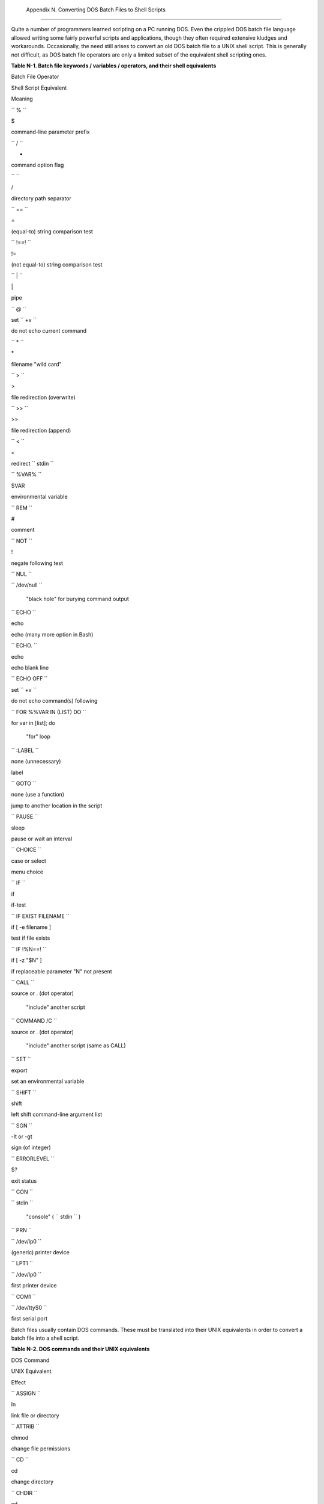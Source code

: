 
  Appendix N. Converting DOS Batch Files to Shell Scripts
========================================================

Quite a number of programmers learned scripting on a PC running DOS.
Even the crippled DOS batch file language allowed writing some fairly
powerful scripts and applications, though they often required extensive
kludges and workarounds. Occasionally, the need still arises to convert
an old DOS batch file to a UNIX shell script. This is generally not
difficult, as DOS batch file operators are only a limited subset of the
equivalent shell scripting ones.


**Table N-1. Batch file keywords / variables / operators, and their
shell equivalents**


Batch File Operator

Shell Script Equivalent

Meaning

``        %       ``

$

command-line parameter prefix

``        /       ``

-

command option flag

``        \       ``

/

directory path separator

``        ==       ``

=

(equal-to) string comparison test

``        !==!       ``

!=

(not equal-to) string comparison test

``        |       ``

\|

pipe

``        @       ``

set ``        +v       ``

do not echo current command

``        *       ``

\*

filename "wild card"

``        >       ``

>

file redirection (overwrite)

``        >>       ``

>>

file redirection (append)

``        <       ``

<

redirect ``        stdin       ``

``        %VAR%       ``

$VAR

environmental variable

``        REM       ``

#

comment

``        NOT       ``

!

negate following test

``        NUL       ``

``        /dev/null       ``

 "black hole" for burying command output

``        ECHO       ``

echo

echo (many more option in Bash)

``        ECHO.       ``

echo

echo blank line

``        ECHO OFF       ``

set ``        +v       ``

do not echo command(s) following

``        FOR %%VAR IN (LIST) DO       ``

for var in [list]; do

 "for" loop

``        :LABEL       ``

none (unnecessary)

label

``        GOTO       ``

none (use a function)

jump to another location in the script

``        PAUSE       ``

sleep

pause or wait an interval

``        CHOICE       ``

case or select

menu choice

``        IF       ``

if

if-test

``        IF EXIST                           FILENAME                 ``

if [ -e filename ]

test if file exists

``        IF !%N==!       ``

if [ -z "$N" ]

if replaceable parameter "N" not present

``        CALL       ``

source or . (dot operator)

 "include" another script

``        COMMAND /C       ``

source or . (dot operator)

 "include" another script (same as CALL)

``        SET       ``

export

set an environmental variable

``        SHIFT       ``

shift

left shift command-line argument list

``        SGN       ``

-lt or -gt

sign (of integer)

``        ERRORLEVEL       ``

$?

exit status

``        CON       ``

``        stdin       ``

 "console" ( ``        stdin       `` )

``        PRN       ``

``        /dev/lp0       ``

(generic) printer device

``        LPT1       ``

``        /dev/lp0       ``

first printer device

``        COM1       ``

``        /dev/ttyS0       ``

first serial port



Batch files usually contain DOS commands. These must be translated into
their UNIX equivalents in order to convert a batch file into a shell
script.


**Table N-2. DOS commands and their UNIX equivalents**


DOS Command

UNIX Equivalent

Effect

``        ASSIGN       ``

ln

link file or directory

``        ATTRIB       ``

chmod

change file permissions

``        CD       ``

cd

change directory

``        CHDIR       ``

cd

change directory

``        CLS       ``

clear

clear screen

``        COMP       ``

diff, comm, cmp

file compare

``        COPY       ``

cp

file copy

``        Ctl-C       ``

Ctl-C

break (signal)

``        Ctl-Z       ``

Ctl-D

EOF (end-of-file)

``        DEL       ``

rm

delete file(s)

``        DELTREE       ``

rm -rf

delete directory recursively

``        DIR       ``

ls -l

directory listing

``        ERASE       ``

rm

delete file(s)

``        EXIT       ``

exit

exit current process

``        FC       ``

comm, cmp

file compare

``        FIND       ``

grep

find strings in files

``        MD       ``

mkdir

make directory

``        MKDIR       ``

mkdir

make directory

``        MORE       ``

more

text file paging filter

``        MOVE       ``

mv

move

``        PATH       ``

$PATH

path to executables

``        REN       ``

mv

rename (move)

``        RENAME       ``

mv

rename (move)

``        RD       ``

rmdir

remove directory

``        RMDIR       ``

rmdir

remove directory

``        SORT       ``

sort

sort file

``        TIME       ``

date

display system time

``        TYPE       ``

cat

output file to ``        stdout       ``

``        XCOPY       ``

cp

(extended) file copy





|Note|

Virtually all UNIX and shell operators and commands have many more
options and enhancements than their DOS and batch file counterparts.
Many DOS batch files rely on auxiliary utilities, such as **ask.com** ,
a crippled counterpart to `read <internal.html#READREF>`__ .

DOS supports only a very limited and incompatible subset of filename
`wild-card expansion <globbingref.html>`__ , recognizing just the \* and
? characters.




Converting a DOS batch file into a shell script is generally
straightforward, and the result ofttimes reads better than the original.


**Example N-1. VIEWDATA.BAT: DOS Batch File**


.. code:: PROGRAMLISTING

    REM VIEWDATA

    REM INSPIRED BY AN EXAMPLE IN "DOS POWERTOOLS"
    REM                           BY PAUL SOMERSON


    @ECHO OFF

    IF !%1==! GOTO VIEWDATA
    REM  IF NO COMMAND-LINE ARG...
    FIND "%1" C:\BOZO\BOOKLIST.TXT
    GOTO EXIT0
    REM  PRINT LINE WITH STRING MATCH, THEN EXIT.

    :VIEWDATA
    TYPE C:\BOZO\BOOKLIST.TXT | MORE
    REM  SHOW ENTIRE FILE, 1 PAGE AT A TIME.

    :EXIT0




The script conversion is somewhat of an improvement. ` [1]
 <dosbatch.html#FTN.AEN24713>`__


**Example N-2. *viewdata.sh* : Shell Script Conversion of VIEWDATA.BAT**


.. code:: PROGRAMLISTING

    #!/bin/bash
    # viewdata.sh
    # Conversion of VIEWDATA.BAT to shell script.

    DATAFILE=/home/bozo/datafiles/book-collection.data
    ARGNO=1

    # @ECHO OFF                 Command unnecessary here.

    if [ $# -lt "$ARGNO" ]    # IF !%1==! GOTO VIEWDATA
    then
      less $DATAFILE          # TYPE C:\MYDIR\BOOKLIST.TXT | MORE
    else
      grep "$1" $DATAFILE     # FIND "%1" C:\MYDIR\BOOKLIST.TXT
    fi  

    exit 0                    # :EXIT0

    #  GOTOs, labels, smoke-and-mirrors, and flimflam unnecessary.
    #  The converted script is short, sweet, and clean,
    #+ which is more than can be said for the original.




Ted Davis' `Shell Scripts on the PC <http://www.maem.umr.edu/batch/>`__
site had a set of comprehensive tutorials on the old-fashioned art of
batch file programming. Unfortunately the page has vanished without a
trace.


Notes
~~~~~


` [1]  <dosbatch.html#AEN24713>`__

Various readers have suggested modifications of the above batch file to
prettify it and make it more compact and efficient. In the opinion of
the *ABS Guide* author, this is wasted effort. A Bash script can access
a DOS filesystem, or even an NTFS partition (with the help of
`ntfs-3g <http://www.ntfs-3g.org>`__ ) to do batch or scripted
operations.



.. |Note| image:: ../images/note.gif
